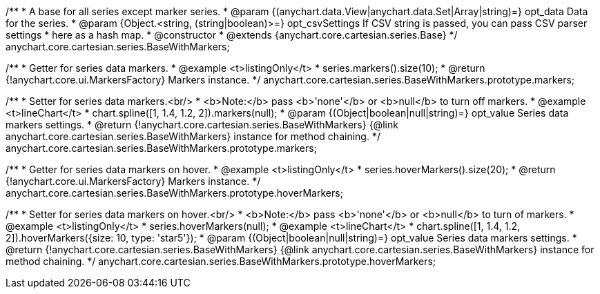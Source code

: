/**
 * A base for all series except marker series.
 * @param {(anychart.data.View|anychart.data.Set|Array|string)=} opt_data Data for the series.
 * @param {Object.<string, (string|boolean)>=} opt_csvSettings If CSV string is passed, you can pass CSV parser settings
 *    here as a hash map.
 * @constructor
 * @extends {anychart.core.cartesian.series.Base}
 */
anychart.core.cartesian.series.BaseWithMarkers;

/**
 * Getter for series data markers.
 * @example <t>listingOnly</t>
 * series.markers().size(10);
 * @return {!anychart.core.ui.MarkersFactory} Markers instance.
 */
anychart.core.cartesian.series.BaseWithMarkers.prototype.markers;

/**
 * Setter for series data markers.<br/>
 * <b>Note:</b> pass <b>'none'</b> or <b>null</b> to turn off markers.
 * @example <t>lineChart</t>
 * chart.spline([1, 1.4, 1.2, 2]).markers(null);
 * @param {(Object|boolean|null|string)=} opt_value Series data markers settings.
 * @return {!anychart.core.cartesian.series.BaseWithMarkers} {@link anychart.core.cartesian.series.BaseWithMarkers} instance for method chaining.
 */
anychart.core.cartesian.series.BaseWithMarkers.prototype.markers;

/**
 * Getter for series data markers on hover.
 * @example <t>listingOnly</t>
 * series.hoverMarkers().size(20);
 * @return {!anychart.core.ui.MarkersFactory} Markers instance.
 */
anychart.core.cartesian.series.BaseWithMarkers.prototype.hoverMarkers;

/**
 * Setter for series data markers on hover.<br/>
 * <b>Note:</b> pass <b>'none'</b> or <b>null</b> to turn of markers.
 * @example <t>listingOnly</t>
 * series.hoverMarkers(null);
 * @example <t>lineChart</t>
 * chart.spline([1, 1.4, 1.2, 2]).hoverMarkers({size: 10, type: 'star5'});
 * @param {(Object|boolean|null|string)=} opt_value Series data markers settings.
 * @return {!anychart.core.cartesian.series.BaseWithMarkers} {@link anychart.core.cartesian.series.BaseWithMarkers} instance for method chaining.
 */
anychart.core.cartesian.series.BaseWithMarkers.prototype.hoverMarkers;

